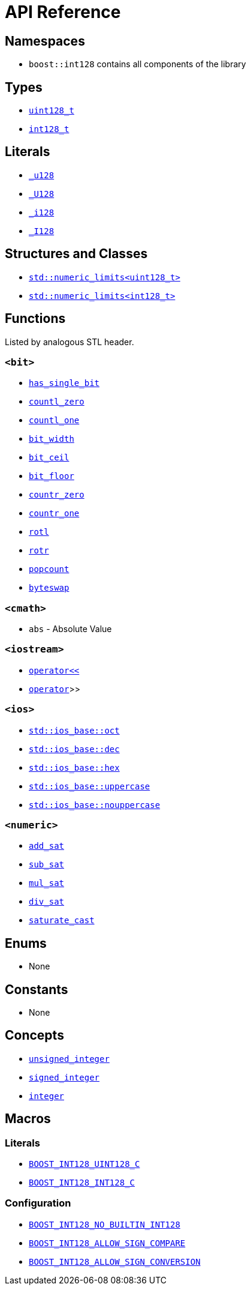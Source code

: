 ////
Copyright 2025 Matt Borland
Distributed under the Boost Software License, Version 1.0.
https://www.boost.org/LICENSE_1_0.txt
////

[#api_reference]
= API Reference
:idprefix: api_ref_

== Namespaces

- `boost::int128` contains all components of the library

== Types

- <<uint128_t, `uint128_t`>>
- <<int128_t, `int128_t`>>

== Literals

- <<literals, `_u128`>>
- <<literals, `_U128`>>
- <<literals, `_i128`>>
- <<literals, `_I128`>>

== Structures and Classes

- https://en.cppreference.com/w/cpp/types/numeric_limits[`std::numeric_limits<uint128_t>`]
- https://en.cppreference.com/w/cpp/types/numeric_limits[`std::numeric_limits<int128_t>`]

== Functions

Listed by analogous STL header.

=== `<bit>`
- <<has_single_bit, `has_single_bit`>>
- <<countl_zero, `countl_zero`>>
- <<countl_one, `countl_one`>>
- <<bit_width, `bit_width`>>
- <<bit_ceil, `bit_ceil`>>
- <<bit_floor, `bit_floor`>>
- <<countr_zero, `countr_zero`>>
- <<countr_one, `countr_one`>>
- <<rotl, `rotl`>>
- <<rotr, `rotr`>>
- <<popcount, `popcount`>>
- <<byteswap, `byteswap`>>

=== `<cmath>`
- `abs` - Absolute Value

=== `<iostream>`
- <<stream, `operator<<`>>
- <<stream, `operator>>`>>

=== `<ios>`
- <<ios, `std::ios_base::oct`>>
- <<ios, `std::ios_base::dec`>>
- <<ios, `std::ios_base::hex`>>
- <<ios, `std::ios_base::uppercase`>>
- <<ios, `std::ios_base::nouppercase`>>

=== `<numeric>`
- <<sat_arith, `add_sat`>>
- <<sat_arith, `sub_sat`>>
- <<sat_arith, `mul_sat`>>
- <<sat_arith, `div_sat`>>
- <<saturating_cast, `saturate_cast`>>

== Enums

- None

== Constants

- None

== Concepts

- <<unsigned_integer, `unsigned_integer`>>
- <<signed_integer, `signed_integer`>>
- <<integer, `integer`>>

== Macros

=== Literals

- <<literals, `BOOST_INT128_UINT128_C`>>
- <<literals, `BOOST_INT128_INT128_C`>>

=== Configuration

- <<no_int128, `BOOST_INT128_NO_BUILTIN_INT128`>>
- <<sign_compare, `BOOST_INT128_ALLOW_SIGN_COMPARE`>>
- <<sign_conversion, `BOOST_INT128_ALLOW_SIGN_CONVERSION`>>
